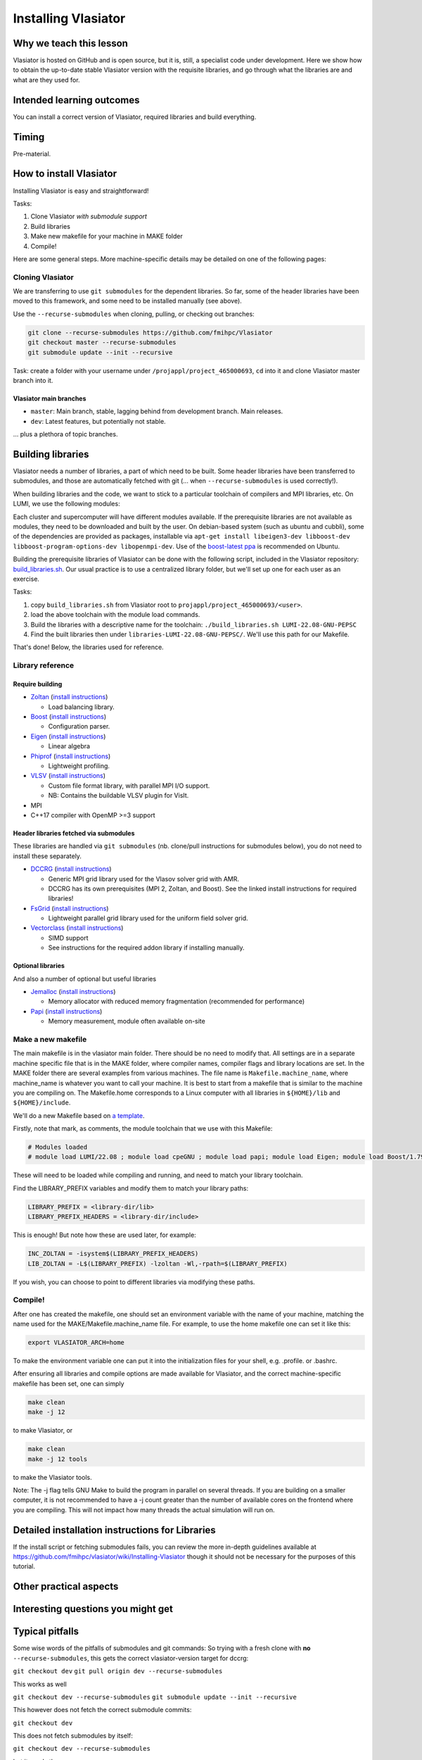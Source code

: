 .. _installing-vlasiator:
Installing Vlasiator
====================

Why we teach this lesson
------------------------
Vlasiator is hosted on GitHub and is open source, but it is, still, a specialist code under development. Here we show how to obtain the up-to-date stable Vlasiator version with the requisite libraries, and go through what the libraries are and what are they used for.


Intended learning outcomes
--------------------------
You can install a correct version of Vlasiator, required libraries and build everything.


Timing
------

Pre-material.

How to install Vlasiator
------------------------
Installing Vlasiator is easy and straightforward!

Tasks:

#. Clone Vlasiator *with submodule support*
#. Build libraries 
#. Make new makefile for your machine in MAKE folder
#. Compile!

Here are some general steps. More machine-specific details may be detailed on one of the following pages:

Cloning Vlasiator
^^^^^^^^^^^^^^^^^

We are transferring to use ``git submodules`` for the dependent libraries. So far, some of the header libraries have been moved to this framework, and some need to be installed manually (see above).

Use the ``--recurse-submodules`` when cloning, pulling, or checking out branches:

.. code-block:: bash

    git clone --recurse-submodules https://github.com/fmihpc/Vlasiator
    git checkout master --recurse-submodules
    git submodule update --init --recursive

Task: create a folder with your username under ``/projappl/project_465000693``, ``cd`` into it and clone Vlasiator master branch into it.

Vlasiator main branches
+++++++++++++++++++++++

* ``master``: Main branch, stable, lagging behind from development branch. Main releases.
* ``dev``: Latest features, but potentially not stable.

... plus a plethora of topic branches.

Building libraries
------------------

Vlasiator needs a number of libraries, a part of which need to be built. Some header libraries have been transferred to submodules, and those are automatically fetched with git (... when ``--recurse-submodules`` is used correctly!).

When building libraries and the code, we want to stick to a particular toolchain of compilers and MPI libraries, etc. On LUMI, we use the following modules:

.. code-block:: bash
  module load LUMI/22.08
  module load cpeGNU
  module load papi
  module load Eigen
  module load Boost/1.79.0-cpeGNU-22.08

Each cluster and supercomputer will have different modules available. If the prerequisite libraries are not available as modules, they need to be downloaded and built by the user. On debian-based system (such as ubuntu and cubbli), some of the dependencies are provided as packages, installable via ``apt-get install libeigen3-dev libboost-dev libboost-program-options-dev libopenmpi-dev``. Use of the `boost-latest ppa <https://launchpad.net/~boost-latest/+archive/ppa>`_ is recommended on Ubuntu.

Building the prerequisite libraries of Vlasiator can be done with the following script, included in the Vlasiator repository: `build_libraries.sh <https://github.com/fmihpc/vlasiator/blob/master/build_libraries.sh>`_. Our usual practice is to use a centralized library folder, but we'll set up one for each user as an exercise.

Tasks:

#. copy ``build_libraries.sh`` from Vlasiator root to ``projappl/project_465000693/<user>``.
#. load the above toolchain with the module load commands.
#. Build the libraries with a descriptive name for the toolchain: ``./build_libraries.sh LUMI-22.08-GNU-PEPSC``
#. Find the built libraries then under ``libraries-LUMI-22.08-GNU-PEPSC/``. We'll use this path for our Makefile.

That's done! Below, the libraries used for reference.

Library reference
^^^^^^^^^^^^^^^^^

Require building
++++++++++++++++

* `Zoltan <http://www.cs.sandia.gov/zoltan/>`_ (`install instructions <https://github.com/fmihpc/Vlasiator/wiki/Installing-Vlasiator#zoltan>`__)
  
  * Load balancing library.
* `Boost <http://www.boost.org/>`_ (`install instructions <https://github.com/fmihpc/Vlasiator/wiki/Installing-Vlasiator#boost>`__)

  * Configuration parser.
* `Eigen <http://eigen.tuxfamily.org/index.php?title=Main_Page>`_ (`install instructions <https://github.com/fmihpc/Vlasiator/wiki/Installing-Vlasiator#eigen>`__)

  * Linear algebra

* `Phiprof <https://github.com/fmihpc/phiprof>`_ (`install instructions <https://github.com/fmihpc/Vlasiator/wiki/Installing-Vlasiator#phiprof>`__)

  * Lightweight profiling. 
* `VLSV <https://github.com/fmihpc/vlsv>`_ (`install instructions <https://github.com/fmihpc/Vlasiator/wiki/Installing-Vlasiator#vlsv>`__)

  * Custom file format library, with parallel MPI I/O support.
  * NB: Contains the buildable VLSV plugin for VisIt.
* MPI
* C++17 compiler with OpenMP >=3 support

Header libraries fetched via submodules
+++++++++++++++++++++++++++++++++++++++

These libraries are handled via ``git submodules`` (nb. clone/pull instructions for submodules below), you do not need to install these separately.

* `DCCRG <https://github.com/fmihpc/dccrg>`_ (`install instructions <https://github.com/fmihpc/Vlasiator/wiki/Installing-Vlasiator#dccrg>`__)
 
  * Generic MPI grid library used for the Vlasov solver grid with AMR.
  * DCCRG has its own prerequisites (MPI 2, Zoltan, and Boost). See the linked install instructions for required libraries!

* `FsGrid <https://github.com/fmihpc/fsgrid>`_ (`install instructions <https://github.com/fmihpc/Vlasiator/wiki/Installing-Vlasiator#fsgrid>`__)

  * Lightweight parallel grid library used for the uniform field solver grid.

* `Vectorclass <http://www.agner.org/optimize/#vectorclass>`_ (`install instructions <https://github.com/fmihpc/Vlasiator/wiki/Installing-Vlasiator#vectorclass>`__)

  * SIMD support
  * See instructions for the required addon library if installing manually.


Optional libraries
++++++++++++++++++

And also a number of optional but useful libraries

* `Jemalloc <www.canonware.com/jemalloc/download.html>`_ (`install instructions <https://github.com/fmihpc/Vlasiator/wiki/Installing-Vlasiator#jemalloc>`__)

  * Memory allocator with reduced memory fragmentation (recommended for performance)

* `Papi <http://icl.cs.utk.edu/papi/>`_ (`install instructions <https://github.com/fmihpc/Vlasiator/wiki/Installing-Vlasiator#papi>`__)

  * Memory measurement, module often available on-site
 
Make a new makefile
^^^^^^^^^^^^^^^^^^^

The main makefile is in the vlasiator main folder. There should be no need to modify that. All settings are in a separate machine specific file that is in the MAKE folder, where compiler names, compiler flags and library locations are set. In the MAKE folder there are several examples from various machines. The file name is ``Makefile.machine_name``, where machine_name is whatever you want to call your machine. It is best to start from a makefile that is similar to the machine you are compiling on. The Makefile.home corresponds to a Linux computer with all libraries in ``${HOME}/lib`` and ``${HOME}/include``.

We'll do a new Makefile based on `a template <shared_files/Makefile.lumi-template>`_.

Firstly, note that mark, as comments, the module toolchain that we use with this Makefile:

.. code-block:: makefile

  # Modules loaded
  # module load LUMI/22.08 ; module load cpeGNU ; module load papi; module load Eigen; module load Boost/1.79.0-cpeGNU-22.08

These will need to be loaded while compiling and running, and need to match your library toolchain.

Find the LIBRARY_PREFIX variables and modify them to match your library paths:

.. code-block:: makefile
  
  LIBRARY_PREFIX = <library-dir/lib>
  LIBRARY_PREFIX_HEADERS = <library-dir/include>

This is enough! But note how these are used later, for example:

.. code-block:: make

  INC_ZOLTAN = -isystem$(LIBRARY_PREFIX_HEADERS)
  LIB_ZOLTAN = -L$(LIBRARY_PREFIX) -lzoltan -Wl,-rpath=$(LIBRARY_PREFIX)

If you wish, you can choose to point to different libraries via modifying these paths.

Compile!
^^^^^^^^

After one has created the makefile, one should set an environment variable with the name of your machine, matching the name used for the MAKE/Makefile.machine_name file. For example, to use the home makefile one can set it like this:

.. code-block:: bash

    export VLASIATOR_ARCH=home

To make the environment variable one can put it into the initialization files for your shell, e.g. .profile. or .bashrc.

After ensuring all libraries and compile options are made available for Vlasiator, and the correct machine-specific makefile has been set, one can simply

.. code-block:: bash

    make clean
    make -j 12

to make Vlasiator, or

.. code-block:: bash

    make clean 
    make -j 12 tools

to make the Vlasiator tools.

Note: The -j flag tells GNU Make to build the program in parallel on several threads. If you are building on a smaller computer, it is not recommended to have a -j count greater than the number of available cores on the frontend where you are compiling. This will not impact how many threads the actual simulation will run on.

Detailed installation instructions for Libraries
------------------------------------------------

If the install script or fetching submodules fails, you can review the more in-depth guidelines available at https://github.com/fmihpc/vlasiator/wiki/Installing-Vlasiator though it should not be necessary for the purposes of this tutorial.

Other practical aspects
-----------------------



Interesting questions you might get
-----------------------------------



Typical pitfalls
----------------

Some wise words of the pitfalls of submodules and git commands:
So trying with a fresh clone with **no** ``--recurse-submodules``, this gets the correct vlasiator-version target for dccrg:

``git checkout dev``
``git pull origin dev --recurse-submodules``

This works as well

``git checkout dev --recurse-submodules``
``git submodule update --init --recursive``

This however does not fetch the correct submodule commits:

``git checkout dev``

This does not fetch submodules by itself:

``git checkout dev --recurse-submodules``

but it needs then

``git submodule update --init --recursive``

But,

``git checkout dev``
``git submodule update --init --recursive``

is bad, since that will get the default master branch tip as the submodule commits and then updates the submodules to those ones. But then, if you start with

``git clone --recurse-submodules https://github.com/fmihpc/vlasiator``

you can do

``git checkout dev``
``git submodule update --init --recursive``


